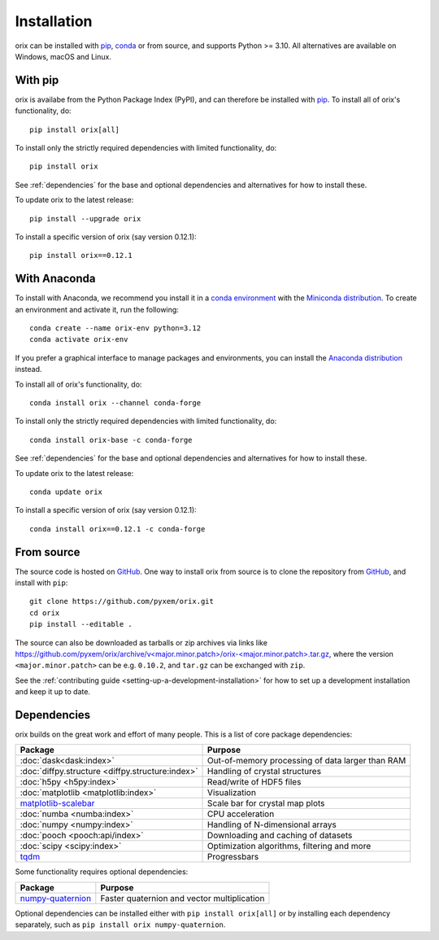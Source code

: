 ============
Installation
============

orix can be installed with `pip <https://pypi.org/project/orix/>`__,
`conda <https://anaconda.org/conda-forge/orix>`__ or from source, and supports Python
>= 3.10.
All alternatives are available on Windows, macOS and Linux.

.. _install-with-pip:

With pip
========

orix is availabe from the Python Package Index (PyPI), and can therefore be installed
with `pip <https://pip.pypa.io/en/stable>`__.
To install all of orix's functionality, do::

    pip install orix[all]

To install only the strictly required dependencies with limited functionality, do::

    pip install orix

See :ref:`dependencies` for the base and optional dependencies and alternatives for how
to install these.

To update orix to the latest release::

    pip install --upgrade orix

To install a specific version of orix (say version 0.12.1)::

    pip install orix==0.12.1

.. _install-with-anaconda:

With Anaconda
=============

To install with Anaconda, we recommend you install it in a `conda environment
<https://conda.io/projects/conda/en/latest/user-guide/tasks/manage-environments.html>`__
with the `Miniconda distribution <https://docs.conda.io/en/latest/miniconda.html>`__.
To create an environment and activate it, run the following::

   conda create --name orix-env python=3.12
   conda activate orix-env

If you prefer a graphical interface to manage packages and environments, you can install
the `Anaconda distribution <https://docs.continuum.io/anaconda>`__ instead.

To install all of orix's functionality, do::

    conda install orix --channel conda-forge

To install only the strictly required dependencies with limited functionality, do::

    conda install orix-base -c conda-forge

See :ref:`dependencies` for the base and optional dependencies and alternatives for how
to install these.

To update orix to the latest release::

    conda update orix

To install a specific version of orix (say version 0.12.1)::

    conda install orix==0.12.1 -c conda-forge

.. _install-from-source:

From source
===========

The source code is hosted on `GitHub <https://github.com/pyxem/orix>`__. One way to
install orix from source is to clone the repository from `GitHub
<https://github.com/pyxem/orix>`__, and install with ``pip``::

    git clone https://github.com/pyxem/orix.git
    cd orix
    pip install --editable .

The source can also be downloaded as tarballs or zip archives via links like
`https://github.com/pyxem/orix/archive/v<major.minor.patch>/orix-<major.minor.patch>.tar.gz`_,
where the version ``<major.minor.patch>`` can be e.g. ``0.10.2``, and ``tar.gz`` can be
exchanged with ``zip``.

See the :ref:`contributing guide <setting-up-a-development-installation>` for how to set
up a development installation and keep it up to date.

.. _https://github.com/pyxem/orix/archive/v<major.minor.patch>/orix-<major.minor.patch>.tar.gz: https://github.com/pyxem/orix/archive/v<major.minor.patch>/orix-<major.minor.patch>.tar.gz


.. _dependencies:

Dependencies
============

orix builds on the great work and effort of many people.
This is a list of core package dependencies:

================================================ ================================================
Package                                          Purpose
================================================ ================================================
:doc:`dask<dask:index>`                          Out-of-memory processing of data larger than RAM
:doc:`diffpy.structure <diffpy.structure:index>` Handling of crystal structures
:doc:`h5py <h5py:index>`                         Read/write of HDF5 files
:doc:`matplotlib <matplotlib:index>`             Visualization
`matplotlib-scalebar`_                           Scale bar for crystal map plots
:doc:`numba <numba:index>`                       CPU acceleration
:doc:`numpy <numpy:index>`                       Handling of N-dimensional arrays
:doc:`pooch <pooch:api/index>`                   Downloading and caching of datasets
:doc:`scipy <scipy:index>`                       Optimization algorithms, filtering and more
`tqdm <https://tqdm.github.io/>`__               Progressbars
================================================ ================================================

.. _matplotlib-scalebar: https://github.com/ppinard/matplotlib-scalebar

Some functionality requires optional dependencies:

=================== ===========================================
Package             Purpose                                    
=================== ===========================================
`numpy-quaternion`_ Faster quaternion and vector multiplication
=================== ===========================================

.. _numpy-quaternion: https://quaternion.readthedocs.io/en/stable/

Optional dependencies can be installed either with ``pip install orix[all]`` or by
installing each dependency separately, such as ``pip install orix numpy-quaternion``.

